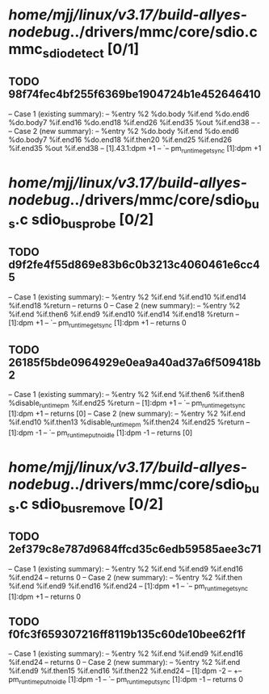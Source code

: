 #+TODO: TODO CHECK | BUG DUP
* /home/mjj/linux/v3.17/build-allyes-nodebug/../drivers/mmc/core/sdio.c mmc_sdio_detect [0/1]
** TODO 98f74fec4bf255f6369be1904724b1e452646410
   -- Case 1 (existing summary):
   --     %entry %2 %do.body %if.end %do.end6 %do.body7 %if.end16 %do.end18 %if.end26 %if.end35 %out %if.end38
   --         -
   -- Case 2 (new summary):
   --     %entry %2 %do.body %if.end %do.end6 %do.body7 %if.end16 %do.end18 %if.then20 %if.end25 %if.end26 %if.end35 %out %if.end38
   --         [1].43.1:dpm +1
   --         `-- pm_runtime_get_sync [1]:dpm +1
* /home/mjj/linux/v3.17/build-allyes-nodebug/../drivers/mmc/core/sdio_bus.c sdio_bus_probe [0/2]
** TODO d9f2fe4f55d869e83b6c0b3213c4060461e6cc45
   -- Case 1 (existing summary):
   --     %entry %2 %if.end %if.end10 %if.end14 %if.end18 %return
   --         returns 0
   -- Case 2 (new summary):
   --     %entry %2 %if.end %if.then6 %if.end9 %if.end10 %if.end14 %if.end18 %return
   --         [1]:dpm +1
   --         `-- pm_runtime_get_sync [1]:dpm +1
   --         returns 0
** TODO 26185f5bde0964929e0ea9a40ad37a6f509418b2
   -- Case 1 (existing summary):
   --     %entry %2 %if.end %if.then6 %if.then8 %disable_runtimepm %if.end25 %return
   --         [1]:dpm +1
   --         `-- pm_runtime_get_sync [1]:dpm +1
   --         returns [0]
   -- Case 2 (new summary):
   --     %entry %2 %if.end %if.end10 %if.then13 %disable_runtimepm %if.then24 %if.end25 %return
   --         [1]:dpm -1
   --         `-- pm_runtime_put_noidle [1]:dpm -1
   --         returns [0]
* /home/mjj/linux/v3.17/build-allyes-nodebug/../drivers/mmc/core/sdio_bus.c sdio_bus_remove [0/2]
** TODO 2ef379c8e787d9684ffcd35c6edb59585aee3c71
   -- Case 1 (existing summary):
   --     %entry %2 %if.end %if.end9 %if.end16 %if.end24
   --         returns 0
   -- Case 2 (new summary):
   --     %entry %2 %if.then %if.end %if.end9 %if.end16 %if.end24
   --         [1]:dpm +1
   --         `-- pm_runtime_get_sync [1]:dpm +1
   --         returns 0
** TODO f0fc3f659307216ff8119b135c60de10bee62f1f
   -- Case 1 (existing summary):
   --     %entry %2 %if.end %if.end9 %if.end16 %if.end24
   --         returns 0
   -- Case 2 (new summary):
   --     %entry %2 %if.end %if.end9 %if.then15 %if.end16 %if.then22 %if.end24
   --         [1]:dpm -2
   --         +-- pm_runtime_put_noidle [1]:dpm -1
   --         `-- pm_runtime_put_sync [1]:dpm -1
   --         returns 0
